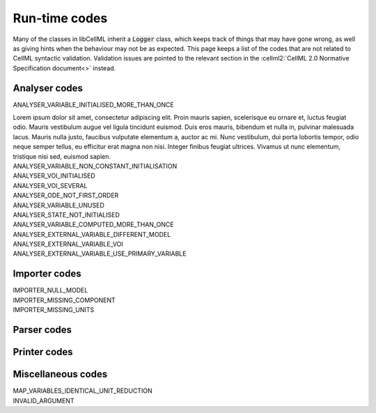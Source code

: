 .. _runtime_codes:

==============
Run-time codes
==============

Many of the classes in libCellML inherit a :code:`Logger` class, which keeps track of things that may have gone wrong, as well as giving hints when the behaviour may not be as expected.
This page keeps a list of the codes that are not related to CellML syntactic validation.
Validation issues are pointed to the relevant section in the :cellml2:`CellML 2.0 Normative Specification document<>` instead.

Analyser codes
==============

.. _ANALYSER_VARIABLE_INITIALISED_MORE_THAN_ONCE:

.. container:: issue

    .. container:: issue-code
    
        ANALYSER_VARIABLE_INITIALISED_MORE_THAN_ONCE

    Lorem ipsum dolor sit amet, consectetur adipiscing elit. 
    Proin mauris sapien, scelerisque eu ornare et, luctus feugiat odio. 
    Mauris vestibulum augue vel ligula tincidunt euismod. Duis eros mauris, bibendum et nulla in, pulvinar malesuada lacus. 
    Mauris nulla justo, faucibus vulputate elementum a, auctor ac mi.
    Nunc vestibulum, dui porta lobortis tempor, odio neque semper tellus, eu efficitur erat magna non nisi.
    Integer finibus feugiat ultrices. Vivamus ut nunc elementum, tristique nisi sed, euismod sapien.


.. _ANALYSER_VARIABLE_NON_CONSTANT_INITIALISATION:

.. container:: issue

    .. container:: issue-code
    
        ANALYSER_VARIABLE_NON_CONSTANT_INITIALISATION


.. _ANALYSER_VOI_INITIALISED:

.. container:: issue

    .. container:: issue-code
    
        ANALYSER_VOI_INITIALISED


.. _ANALYSER_VOI_SEVERAL:

.. container:: issue

    .. container:: issue-code
    
        ANALYSER_VOI_SEVERAL


.. _ANALYSER_ODE_NOT_FIRST_ORDER:

.. container:: issue

    .. container:: issue-code
    
        ANALYSER_ODE_NOT_FIRST_ORDER


.. _ANALYSER_VARIABLE_UNUSED:

.. container:: issue

    .. container:: issue-code
    
        ANALYSER_VARIABLE_UNUSED


.. _ANALYSER_STATE_NOT_INITIALISED:

.. container:: issue

    .. container:: issue-code
    
        ANALYSER_STATE_NOT_INITIALISED


.. _ANALYSER_VARIABLE_COMPUTED_MORE_THAN_ONCE:

.. container:: issue

    .. container:: issue-code
    
        ANALYSER_VARIABLE_COMPUTED_MORE_THAN_ONCE


.. _ANALYSER_EXTERNAL_VARIABLE_DIFFERENT_MODEL:

.. container:: issue

    .. container:: issue-code
    
        ANALYSER_EXTERNAL_VARIABLE_DIFFERENT_MODEL


.. _ANALYSER_EXTERNAL_VARIABLE_VOI:

.. container:: issue

    .. container:: issue-code
    
        ANALYSER_EXTERNAL_VARIABLE_VOI


.. _ANALYSER_EXTERNAL_VARIABLE_USE_PRIMARY_VARIABLE:

.. container:: issue

    .. container:: issue-code
    
        ANALYSER_EXTERNAL_VARIABLE_USE_PRIMARY_VARIABLE



Importer codes
==============

.. _IMPORTER_NULL_MODEL:

.. container:: issue

    .. container:: issue-code
    
        IMPORTER_NULL_MODEL


.. _IMPORTER_MISSING_COMPONENT:

.. container:: issue

    .. container:: issue-code
    
        IMPORTER_MISSING_COMPONENT


.. _IMPORTER_MISSING_UNITS:

.. container:: issue

    .. container:: issue-code
    
        IMPORTER_MISSING_UNITS


Parser codes
============

Printer codes
=============

Miscellaneous codes
===================

.. _MAP_VARIABLES_IDENTICAL_UNIT_REDUCTION:

.. container:: issue

    .. container:: issue-code
    
        MAP_VARIABLES_IDENTICAL_UNIT_REDUCTION


.. _INVALID_ARGUMENT:

.. container:: issue

    .. container:: issue-code
    
        INVALID_ARGUMENT



